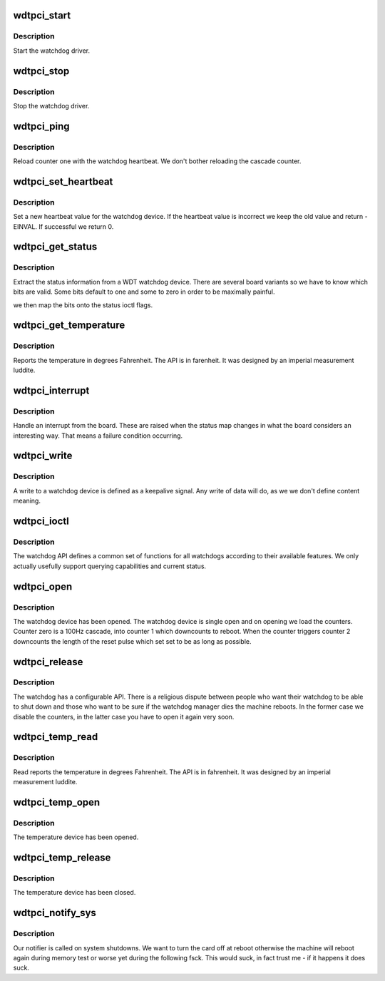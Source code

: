 .. -*- coding: utf-8; mode: rst -*-
.. src-file: drivers/watchdog/wdt_pci.c

.. _`wdtpci_start`:

wdtpci_start
============

.. c:function:: int wdtpci_start( void)

    :param  void:
        no arguments

.. _`wdtpci_start.description`:

Description
-----------

Start the watchdog driver.

.. _`wdtpci_stop`:

wdtpci_stop
===========

.. c:function:: int wdtpci_stop( void)

    :param  void:
        no arguments

.. _`wdtpci_stop.description`:

Description
-----------

Stop the watchdog driver.

.. _`wdtpci_ping`:

wdtpci_ping
===========

.. c:function:: int wdtpci_ping( void)

    :param  void:
        no arguments

.. _`wdtpci_ping.description`:

Description
-----------

Reload counter one with the watchdog heartbeat. We don't bother
reloading the cascade counter.

.. _`wdtpci_set_heartbeat`:

wdtpci_set_heartbeat
====================

.. c:function:: int wdtpci_set_heartbeat(int t)

    :param int t:
        the new heartbeat value that needs to be set.

.. _`wdtpci_set_heartbeat.description`:

Description
-----------

Set a new heartbeat value for the watchdog device. If the heartbeat
value is incorrect we keep the old value and return -EINVAL.
If successful we return 0.

.. _`wdtpci_get_status`:

wdtpci_get_status
=================

.. c:function:: int wdtpci_get_status(int *status)

    :param int \*status:
        the new status.

.. _`wdtpci_get_status.description`:

Description
-----------

Extract the status information from a WDT watchdog device. There are
several board variants so we have to know which bits are valid. Some
bits default to one and some to zero in order to be maximally painful.

we then map the bits onto the status ioctl flags.

.. _`wdtpci_get_temperature`:

wdtpci_get_temperature
======================

.. c:function:: int wdtpci_get_temperature(int *temperature)

    :param int \*temperature:
        *undescribed*

.. _`wdtpci_get_temperature.description`:

Description
-----------

Reports the temperature in degrees Fahrenheit. The API is in
farenheit. It was designed by an imperial measurement luddite.

.. _`wdtpci_interrupt`:

wdtpci_interrupt
================

.. c:function:: irqreturn_t wdtpci_interrupt(int irq, void *dev_id)

    :param int irq:
        Interrupt number

    :param void \*dev_id:
        Unused as we don't allow multiple devices.

.. _`wdtpci_interrupt.description`:

Description
-----------

Handle an interrupt from the board. These are raised when the status
map changes in what the board considers an interesting way. That means
a failure condition occurring.

.. _`wdtpci_write`:

wdtpci_write
============

.. c:function:: ssize_t wdtpci_write(struct file *file, const char __user *buf, size_t count, loff_t *ppos)

    :param struct file \*file:
        file handle to the watchdog

    :param const char __user \*buf:
        buffer to write (unused as data does not matter here

    :param size_t count:
        count of bytes

    :param loff_t \*ppos:
        pointer to the position to write. No seeks allowed

.. _`wdtpci_write.description`:

Description
-----------

A write to a watchdog device is defined as a keepalive signal. Any
write of data will do, as we we don't define content meaning.

.. _`wdtpci_ioctl`:

wdtpci_ioctl
============

.. c:function:: long wdtpci_ioctl(struct file *file, unsigned int cmd, unsigned long arg)

    :param struct file \*file:
        file handle to the device

    :param unsigned int cmd:
        watchdog command

    :param unsigned long arg:
        argument pointer

.. _`wdtpci_ioctl.description`:

Description
-----------

The watchdog API defines a common set of functions for all watchdogs
according to their available features. We only actually usefully support
querying capabilities and current status.

.. _`wdtpci_open`:

wdtpci_open
===========

.. c:function:: int wdtpci_open(struct inode *inode, struct file *file)

    :param struct inode \*inode:
        inode of device

    :param struct file \*file:
        file handle to device

.. _`wdtpci_open.description`:

Description
-----------

The watchdog device has been opened. The watchdog device is single
open and on opening we load the counters. Counter zero is a 100Hz
cascade, into counter 1 which downcounts to reboot. When the counter
triggers counter 2 downcounts the length of the reset pulse which
set set to be as long as possible.

.. _`wdtpci_release`:

wdtpci_release
==============

.. c:function:: int wdtpci_release(struct inode *inode, struct file *file)

    :param struct inode \*inode:
        inode to board

    :param struct file \*file:
        file handle to board

.. _`wdtpci_release.description`:

Description
-----------

The watchdog has a configurable API. There is a religious dispute
between people who want their watchdog to be able to shut down and
those who want to be sure if the watchdog manager dies the machine
reboots. In the former case we disable the counters, in the latter
case you have to open it again very soon.

.. _`wdtpci_temp_read`:

wdtpci_temp_read
================

.. c:function:: ssize_t wdtpci_temp_read(struct file *file, char __user *buf, size_t count, loff_t *ptr)

    :param struct file \*file:
        file handle to the watchdog board

    :param char __user \*buf:
        buffer to write 1 byte into

    :param size_t count:
        length of buffer

    :param loff_t \*ptr:
        offset (no seek allowed)

.. _`wdtpci_temp_read.description`:

Description
-----------

Read reports the temperature in degrees Fahrenheit. The API is in
fahrenheit. It was designed by an imperial measurement luddite.

.. _`wdtpci_temp_open`:

wdtpci_temp_open
================

.. c:function:: int wdtpci_temp_open(struct inode *inode, struct file *file)

    :param struct inode \*inode:
        inode of device

    :param struct file \*file:
        file handle to device

.. _`wdtpci_temp_open.description`:

Description
-----------

The temperature device has been opened.

.. _`wdtpci_temp_release`:

wdtpci_temp_release
===================

.. c:function:: int wdtpci_temp_release(struct inode *inode, struct file *file)

    :param struct inode \*inode:
        inode to board

    :param struct file \*file:
        file handle to board

.. _`wdtpci_temp_release.description`:

Description
-----------

The temperature device has been closed.

.. _`wdtpci_notify_sys`:

wdtpci_notify_sys
=================

.. c:function:: int wdtpci_notify_sys(struct notifier_block *this, unsigned long code, void *unused)

    :param struct notifier_block \*this:
        our notifier block

    :param unsigned long code:
        the event being reported

    :param void \*unused:
        unused

.. _`wdtpci_notify_sys.description`:

Description
-----------

Our notifier is called on system shutdowns. We want to turn the card
off at reboot otherwise the machine will reboot again during memory
test or worse yet during the following fsck. This would suck, in fact
trust me - if it happens it does suck.

.. This file was automatic generated / don't edit.

